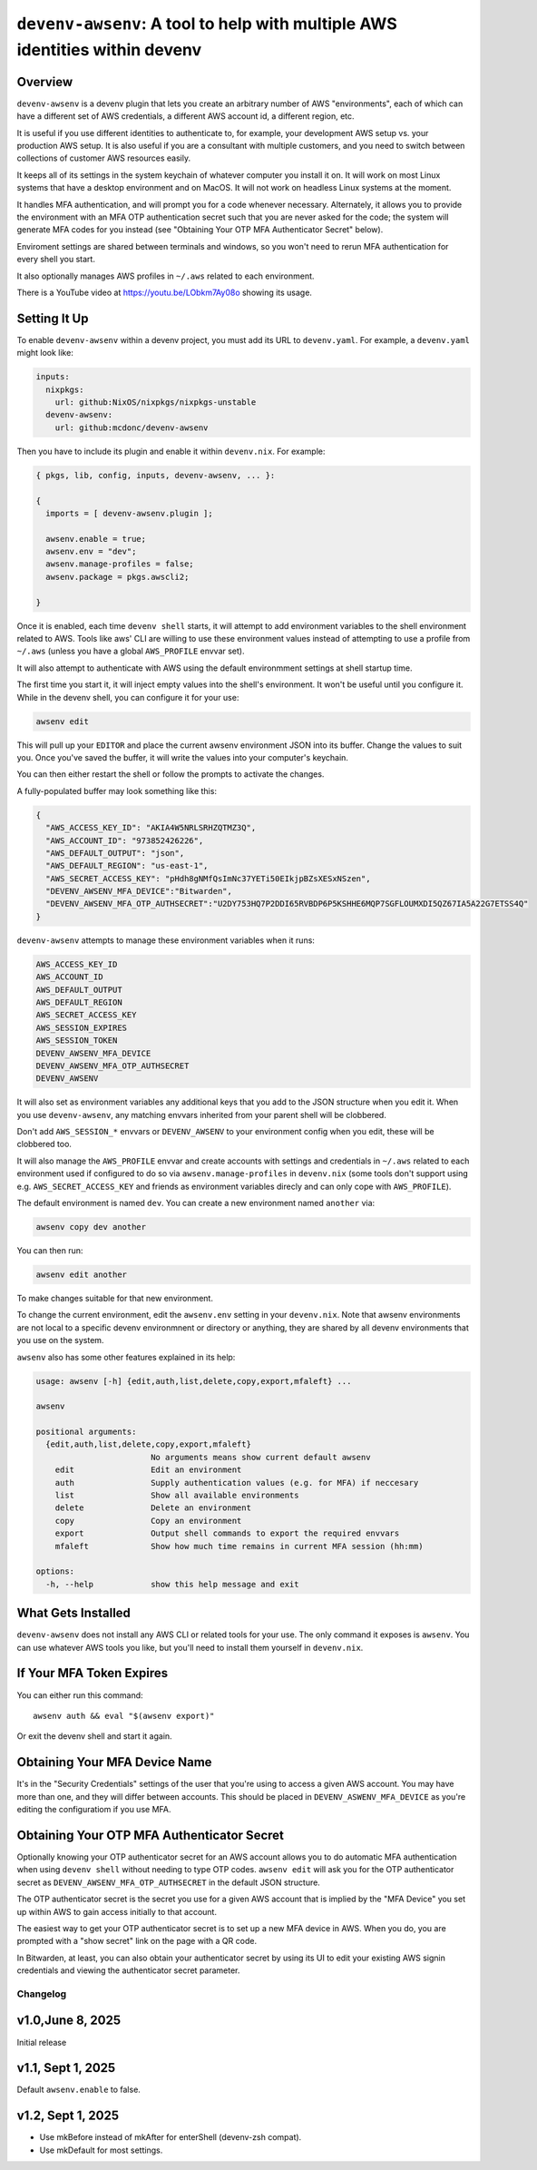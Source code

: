 =============================================================================
 ``devenv-awsenv``: A tool to help with multiple AWS identities within devenv
=============================================================================

Overview
--------

``devenv-awsenv`` is a devenv plugin that lets you create an arbitrary number
of AWS "environments", each of which can have a different set of AWS
credentials, a different AWS account id, a different region, etc.

It is useful if you use different identities to authenticate to, for example,
your development AWS setup vs. your production AWS setup. It is also useful if
you are a consultant with multiple customers, and you need to switch between
collections of customer AWS resources easily.

It keeps all of its settings in the system keychain of whatever computer you
install it on.  It will work on most Linux systems that have a desktop
environment and on MacOS.  It will not work on headless Linux systems at the
moment.

It handles MFA authentication, and will prompt you for a code whenever
necessary. Alternately, it allows you to provide the environment with an MFA
OTP authentication secret such that you are never asked for the code; the
system will generate MFA codes for you instead (see "Obtaining Your OTP MFA
Authenticator Secret" below).

Enviroment settings are shared between terminals and windows, so you won't need
to rerun MFA authentication for every shell you start.

It also optionally manages AWS profiles in ``~/.aws`` related to each
environment.

There is a YouTube video at https://youtu.be/LObkm7Ay08o showing its usage.

Setting It Up
-------------

To enable ``devenv-awsenv`` within a devenv project, you must add its URL to
``devenv.yaml``.  For example, a ``devenv.yaml`` might look like:

.. code-block:: yaml

   inputs:
     nixpkgs:
       url: github:NixOS/nixpkgs/nixpkgs-unstable
     devenv-awsenv:
       url: github:mcdonc/devenv-awsenv

Then you have to include its plugin and enable it within ``devenv.nix``.  For
example:

.. code-block:: nix

   { pkgs, lib, config, inputs, devenv-awsenv, ... }:

   {
     imports = [ devenv-awsenv.plugin ];

     awsenv.enable = true;
     awsenv.env = "dev";
     awsenv.manage-profiles = false;
     awsenv.package = pkgs.awscli2;

   }

Once it is enabled, each time ``devenv shell`` starts, it will attempt to add
environment variables to the shell environment related to AWS.  Tools like aws'
CLI are willing to use these environment values instead of attempting to use a
profile from ``~/.aws`` (unless you have a global ``AWS_PROFILE`` envvar set).

It will also attempt to authenticate with AWS using the default environmment
settings at shell startup time.

The first time you start it, it will inject empty values into the shell's
environment.  It won't be useful until you configure it.  While in the devenv
shell, you can configure it for your use:

.. code-block::

   awsenv edit

This will pull up your ``EDITOR`` and place the current awsenv environment JSON
into its buffer.  Change the values to suit you.  Once you've saved the buffer,
it will write the values into your computer's keychain.

You can then either restart the shell or follow the prompts to activate the
changes.

A fully-populated buffer may look something like this:

.. code-block :: json

   {
     "AWS_ACCESS_KEY_ID": "AKIA4W5NRLSRHZQTMZ3Q",
     "AWS_ACCOUNT_ID": "973852426226",
     "AWS_DEFAULT_OUTPUT": "json",
     "AWS_DEFAULT_REGION": "us-east-1",
     "AWS_SECRET_ACCESS_KEY": "pHdh8gNMfQsImNc37YETi50EIkjpBZsXESxNSzen",
     "DEVENV_AWSENV_MFA_DEVICE":"Bitwarden",
     "DEVENV_AWSENV_MFA_OTP_AUTHSECRET":"U2DY753HQ7P2DDI65RVBDP6P5KSHHE6MQP7SGFLOUMXDI5QZ67IA5A22G7ETSS4Q"
   }

``devenv-awsenv`` attempts to manage these environment variables when it runs:

.. code-block::

   AWS_ACCESS_KEY_ID
   AWS_ACCOUNT_ID
   AWS_DEFAULT_OUTPUT
   AWS_DEFAULT_REGION
   AWS_SECRET_ACCESS_KEY
   AWS_SESSION_EXPIRES
   AWS_SESSION_TOKEN
   DEVENV_AWSENV_MFA_DEVICE
   DEVENV_AWSENV_MFA_OTP_AUTHSECRET
   DEVENV_AWSENV

It will also set as environment variables any additional keys that you add to
the JSON structure when you edit it.  When you use ``devenv-awsenv``, any
matching envvars inherited from your parent shell will be clobbered.

Don't add ``AWS_SESSION_*`` envvars or ``DEVENV_AWSENV`` to your environment
config when you edit, these will be clobbered too.

It will also manage the ``AWS_PROFILE`` envvar and create accounts with
settings and credentials in ``~/.aws`` related to each environment used if
configured to do so via ``awsenv.manage-profiles`` in ``devenv.nix`` (some
tools don't support using e.g. ``AWS_SECRET_ACCESS_KEY`` and friends as
environment variables direcly and can only cope with ``AWS_PROFILE``).

The default environment is named ``dev``.  You can create a new environment
named ``another`` via:

.. code-block::

   awsenv copy dev another

You can then run:

.. code-block::

   awsenv edit another

To make changes suitable for that new environment.

To change the current environment, edit the ``awsenv.env`` setting in your
``devenv.nix``.  Note that awsenv environments are not local to a specific
devenv environmnent or directory or anything, they are shared by all devenv
environments that you use on the system.

``awsenv`` also has some other features explained in its help:

.. code-block::

   usage: awsenv [-h] {edit,auth,list,delete,copy,export,mfaleft} ...

   awsenv

   positional arguments:
     {edit,auth,list,delete,copy,export,mfaleft}
                           No arguments means show current default awsenv
       edit                Edit an environment
       auth                Supply authentication values (e.g. for MFA) if neccesary
       list                Show all available environments
       delete              Delete an environment
       copy                Copy an environment
       export              Output shell commands to export the required envvars
       mfaleft             Show how much time remains in current MFA session (hh:mm)

   options:
     -h, --help            show this help message and exit

What Gets Installed
-------------------

``devenv-awsenv`` does not install any AWS CLI or related tools for your use.
The only command it exposes is ``awsenv``.  You can use whatever AWS tools you
like, but you'll need to install them yourself in ``devenv.nix``.

If Your MFA Token Expires
-------------------------

You can either run this command::

  awsenv auth && eval "$(awsenv export)"

Or exit the devenv shell and start it again.

Obtaining Your MFA Device Name
------------------------------

It's in the "Security Credentials" settings of the user that you're using to
access a given AWS account.  You may have more than one, and they will differ
between accounts.  This should be placed in ``DEVENV_ASWENV_MFA_DEVICE`` as
you're editing the configuratiom if you use MFA.
   
Obtaining Your OTP MFA Authenticator Secret
-------------------------------------------

Optionally knowing your OTP authenticator secret for an AWS account allows you
to do automatic MFA authentication when using ``devenv shell`` without needing
to type OTP codes.  ``awsenv edit`` will ask you for the OTP authenticator
secret as ``DEVENV_AWSENV_MFA_OTP_AUTHSECRET`` in the default JSON structure.

The OTP authenticator secret is the secret you use for a given AWS account that
is implied by the "MFA Device" you set up within AWS to gain access initially
to that account.

The easiest way to get your OTP authenticator secret is to set up a new MFA
device in AWS.  When you do, you are prompted with a "show secret" link on the
page with a QR code.

In Bitwarden, at least, you can also obtain your authenticator secret by using
its UI to edit your existing AWS signin credentials and viewing the
authenticator secret parameter.

Changelog
=========

v1.0,June 8, 2025
-----------------

Initial release

v1.1, Sept 1, 2025
------------------

Default ``awsenv.enable`` to false.

v1.2, Sept 1, 2025
------------------

- Use mkBefore instead of mkAfter for enterShell (devenv-zsh compat).

- Use mkDefault for most settings.

